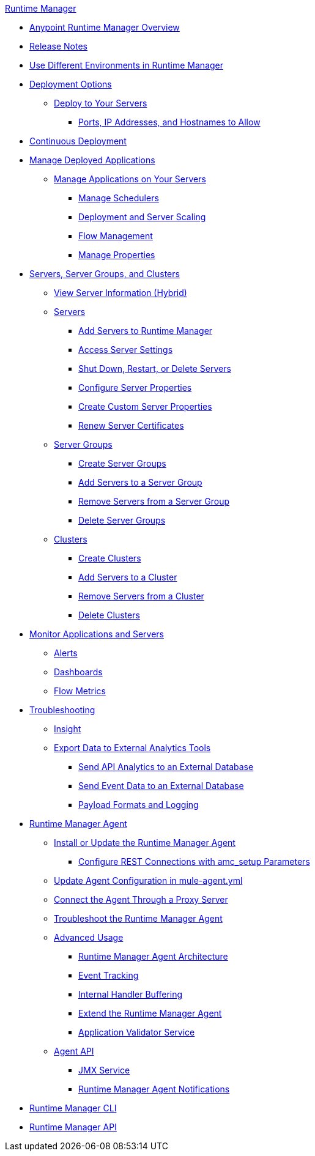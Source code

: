 .xref:index.adoc[Runtime Manager]
* xref:index.adoc[Anypoint Runtime Manager Overview]
* xref:release-notes.adoc[Release Notes] 
* xref:runtime-manager-switch-env.adoc[Use Different Environments in Runtime Manager]
* xref:deployment-strategies.adoc[Deployment Options]
 ** xref:deploying-to-your-own-servers.adoc[Deploy to Your Servers]
  *** xref:rtm-agent-allowlists.adoc[Ports, IP Addresses, and Hostnames to Allow]
* xref:continuous-deployment.adoc[Continuous Deployment]
* xref:managing-deployed-applications.adoc[Manage Deployed Applications]
 ** xref:managing-applications-on-your-own-servers.adoc[Manage Applications on Your Servers]
  *** xref:hybrid-schedule-mgmt.adoc[Manage Schedulers]
  *** xref:runtime-dep-serv-limits.adoc[Deployment and Server Scaling]
  *** xref:flow-management.adoc[Flow Management]
  *** xref:hybrid-manage-props.adoc[Manage Properties]
* xref:managing-servers.adoc[Servers, Server Groups, and Clusters]
 ** xref:servers-view-info.adoc[View Server Information (Hybrid)]
 ** xref:servers-about.adoc[Servers]
  *** xref:servers-create.adoc[Add Servers to Runtime Manager]
  *** xref:servers-settings.adoc[Access Server Settings]
  *** xref:servers-actions.adoc[Shut Down, Restart, or Delete Servers]
  *** xref:servers-properties-view.adoc[Configure Server Properties]
  *** xref:servers-properties-create.adoc[Create Custom Server Properties]
  *** xref:servers-cert-renewal.adoc[Renew Server Certificates]
 ** xref:server-group-about.adoc[Server Groups]
  *** xref:server-group-create.adoc[Create Server Groups]
  *** xref:server-group-add.adoc[Add Servers to a Server Group]
  *** xref:server-group-remove.adoc[Remove Servers from a Server Group]
  *** xref:server-group-delete.adoc[Delete Server Groups]
 ** xref:cluster-about.adoc[Clusters]
  *** xref:cluster-create.adoc[Create Clusters]
  *** xref:cluster-add-srv.adoc[Add Servers to a Cluster]
  *** xref:cluster-del-srv.adoc[Remove Servers from a Cluster]
  *** xref:cluster-delete.adoc[Delete Clusters]
* xref:monitoring.adoc[Monitor Applications and Servers]
 ** xref:alerts-on-runtime-manager.adoc[Alerts]
 ** xref:monitoring-dashboards.adoc[Dashboards]
 ** xref:flow-metrics.adoc[Flow Metrics]
* xref:troubleshooting.adoc[Troubleshooting]
 ** xref:insight.adoc[Insight]
 ** xref:sending-data-from-arm-to-external-analytics-software.adoc[Export Data to External Analytics Tools]
  *** xref:sending-api-analytics-from-arm-to-db.adoc[Send API Analytics to an External Database]
  *** xref:sending-event-data-from-arm-to-db.adoc[Send Event Data to an External Database]
  *** xref:about-logging-of-payload-formats.adoc[Payload Formats and Logging]
* xref:runtime-manager-agent.adoc[Runtime Manager Agent]
 ** xref:installing-and-configuring-runtime-manager-agent.adoc[Install or Update the Runtime Manager Agent]
  *** xref:rtm-agent-REST-connections.adoc[Configure REST Connections with amc_setup Parameters]
 ** xref:rtm-agent-config-yaml.adoc[Update Agent Configuration in mule-agent.yml]
 ** xref:rtm-agent-proxy-config.adoc[Connect the Agent Through a Proxy Server]
 ** xref:debugging-the-runtime-manager-agent.adoc[Troubleshoot the Runtime Manager Agent]
 ** xref:advanced-usage.adoc[Advanced Usage]
  *** xref:runtime-manager-agent-architecture.adoc[Runtime Manager Agent Architecture]
  *** xref:event-tracking.adoc[Event Tracking]
  *** xref:internal-handler-buffering.adoc[Internal Handler Buffering]
  *** xref:extending-the-runtime-manager-agent.adoc[Extend the Runtime Manager Agent]
  *** xref:rtm-agent-app-validator.adoc[Application Validator Service]
 ** xref:runtime-manager-agent-api.adoc[Agent API]
  *** xref:jmx-service.adoc[JMX Service]
  *** xref:runtime-manager-agent-notifications.adoc[Runtime Manager Agent Notifications]
* xref:runtime-manager-cli.adoc[Runtime Manager CLI]
* xref:runtime-manager-api.adoc[Runtime Manager API]
